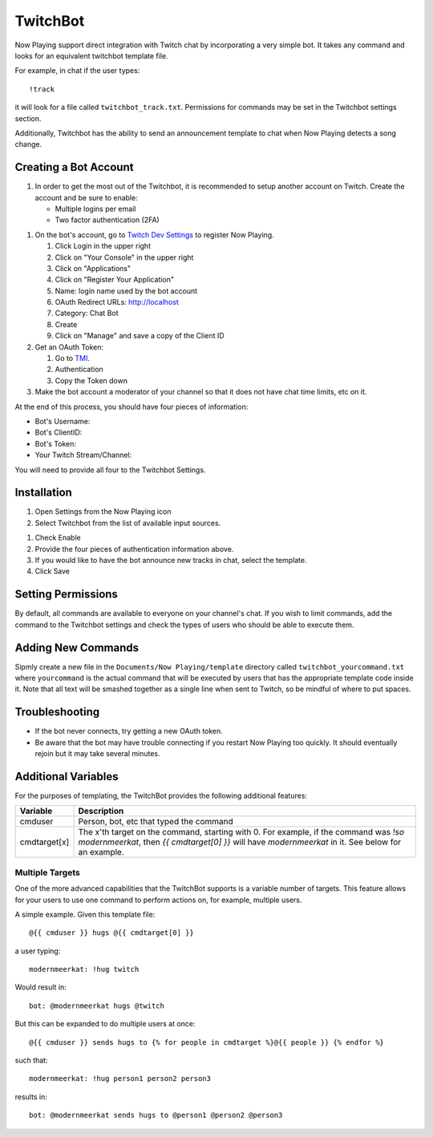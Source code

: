 TwitchBot
=========

Now Playing support direct integration with Twitch chat by incorporating a very simple
bot. It takes any command and looks for an equivalent twitchbot template
file.

For example, in chat if the user types::

!track

it will look for a file called ``twitchbot_track.txt``.  Permissions for commands may be set
in the Twitchbot settings section.

Additionally, Twitchbot has the ability to send an announcement template to chat when
Now Playing detects a song change.

Creating a Bot Account
----------------------

#. In order to get the most out of the Twitchbot, it is recommended to setup another
   account on Twitch.  Create the account and be sure to enable:

   * Multiple logins per email
   * Two factor authentication (2FA)

.. image:: images/twitchbot-account-settings.png
   :target: images/twitchbot-account-settings.png
   :alt: Account Settings for bots

#. On the bot's account, go to `Twitch Dev Settings <https://dev.twitch.tv>`_ to
   register Now Playing.

   #. Click Login in the upper right
   #. Click on "Your Console" in the upper right
   #. Click on "Applications"
   #. Click on "Register Your Application"
   #. Name: login name used by the bot account
   #. OAuth Redirect URLs: http://localhost
   #. Category: Chat Bot
   #. Create
   #. Click on "Manage" and save a copy of the Client ID

#. Get an OAuth Token:

   #. Go to `TMI <http://twitchapps.com/tmi>`_.
   #. Authentication
   #. Copy the Token down

#. Make the bot account a moderator of your channel so that it does not have chat
   time limits, etc on it.

At the end of this process, you should have four pieces of information:

* Bot's Username:
* Bot's ClientID:
* Bot's Token:
* Your Twitch Stream/Channel:

You will need to provide all four to the Twitchbot Settings.

Installation
------------

#. Open Settings from the Now Playing icon
#. Select Twitchbot from the list of available input sources.

.. image:: images/twitchbot.png
   :target: images/twitchbot.png
   :alt: TwitchBot

#. Check Enable
#. Provide the four pieces of authentication information above.
#. If you would like to have the bot announce new tracks in chat, select the template.
#. Click Save

Setting Permissions
-------------------

By default, all commands are available to everyone on your channel's chat.  If you wish to
limit commands, add the command to the Twitchbot settings and check the types of users
who should be able to execute them.

Adding New Commands
-------------------

Sipmly create a new file in the ``Documents/Now Playing/template`` directory called
``twitchbot_yourcommand.txt`` where ``yourcommand`` is the actual command that will be
executed by users that has the appropriate template code inside it.
Note that all text will be smashed together as a single line when sent to Twitch, so
be mindful of where to put spaces.

Troubleshooting
---------------

* If the bot never connects, try getting a new OAuth token.

* Be aware that the bot may have trouble connecting if you restart Now Playing too
  quickly.  It should eventually rejoin but it may take several minutes.


Additional Variables
--------------------

For the purposes of templating, the TwitchBot provides the following additional features:

.. list-table::
   :header-rows: 1

   * - Variable
     - Description
   * - cmduser
     - Person, bot, etc that typed the command
   * - cmdtarget[x]
     - The x'th target on the command, starting with 0.  For example, if the command was `!so modernmeerkat`,
       then `{{ cmdtarget[0] }}` will have `modernmeerkat` in it. See below for an example.


Multiple Targets
^^^^^^^^^^^^^^^^

One of the more advanced capabilities that the TwitchBot supports is a variable number of targets.  This feature
allows for your users to use one command to perform actions on, for example, multiple users.

A simple example. Given this template file::

  @{{ cmduser }} hugs @{{ cmdtarget[0] }}

a user typing::

  modernmeerkat: !hug twitch

Would result in::

  bot: @modernmeerkat hugs @twitch

But this can be expanded to do multiple users at once::

  @{{ cmduser }} sends hugs to {% for people in cmdtarget %}@{{ people }} {% endfor %}

such that::

  modernmeerkat: !hug person1 person2 person3

results in::

  bot: @modernmeerkat sends hugs to @person1 @person2 @person3
